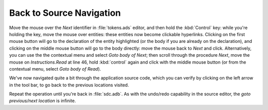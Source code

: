 *************************
Back to Source Navigation
*************************

Move the mouse over the `Next` identifier in :file:`tokens.ads` editor, and
then hold the :kbd:`Control` key: while you're holding the key, move the mouse
over entities: these entities now become clickable hyperlinks. Clicking on the
first mouse button will go to the declaration of the entity highlighted (or the
body if you are already on the declaration), and clicking on the middle mouse
button will go to the body directly: move the mouse back to `Next` and click.
Alternatively, you can use the the contextual menu and select `Goto body of
Next`; then scroll through the procedure `Next`, move the mouse on
`Instructions.Read` at line 46, hold :kbd:`control` again and click with the
middle mouse button (or from the contextual menu, select `Goto body of Read`).

We've now navigated quite a bit through the application source code, which you
can verify by clicking on the left arrow in the tool bar, to go back to the
previous locations visited.

Repeat the operation until you're back in :file:`sdc.adb`.  As with the
undo/redo capability in the source editor, the `goto previous/next location` is
infinite.

